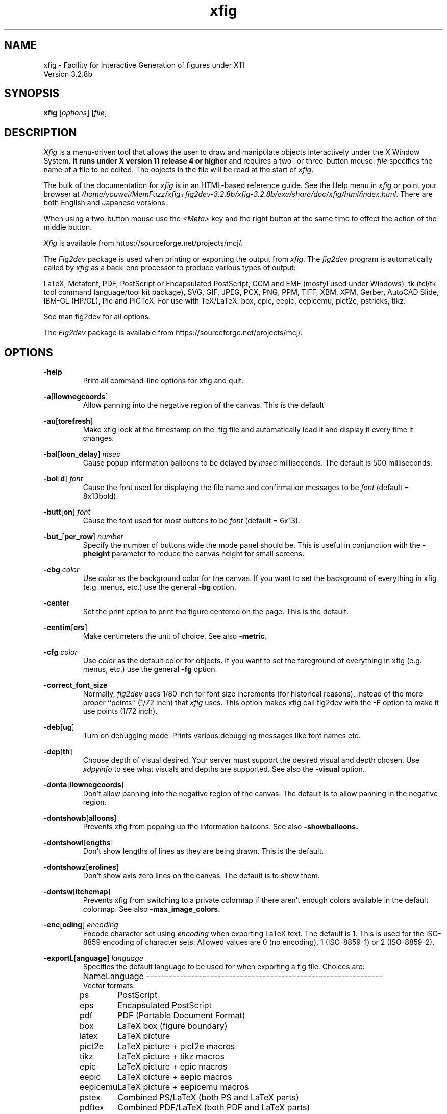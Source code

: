 \" FIG : Facility for Interactive Generation of figures
.\" doc/xfig.man.  Generated from xfig.man.in by configure.
.\" Copyright (c) 1985-1988 by Supoj Sutanthavibul
.\" Parts Copyright (c) 1989-2015 by Brian V. Smith
.\" Parts Copyright (c) 1991 by Paul King
.\" Parts Copyright (c) 2016-2020 by Thomas Loimer
.\" The X Consortium, and any party obtaining a copy of these files from
.\" the X Consortium, directly or indirectly, is granted, free of charge, a
.\" full and unrestricted irrevocable, world-wide, paid up, royalty-free,
.\" nonexclusive right and license to deal in this software and
.\" documentation files (the "Software"), including without limitation the
.\" rights to use, copy, modify, merge, publish, distribute, sublicense,
.\" and/or sell copies of the Software, and to permit persons who receive
.\" copies from any such party to do so, with the only requirement being
.\" that this copyright notice remain intact.  This license includes without
.\" limitation a license to do the foregoing actions under any patents of
.\" the party supplying this software to the X Consortium.
.\"
.\"
.\" Parts Copyright (C) 1989 by Jef Poskanzer.
.\" Copyright notice for pbmplus code:
.\"
.\" Permission to use, copy, modify and distribute this software and its
.\" documentation for any purpose and without fee is hereby granted, provided
.\" that the above copyright notice appear in all copies and that both that
.\" copyright notice and this permission notice appear in supporting
.\" documentation.  This software is provided "as is" without express or
.\" implied warranty.
.\" END OF Copyright notice for pbmplus code
.\"-------
.\" Man page portability notes
.\"
.\" These are some notes on conventions to maintain for greatest
.\" portability of this man page to various other versions of
.\" nroff.
.\"
.\" When you want a \ to appear in the output, use \e in the man page.
.\"
.\" Evidently not all versions of nroff allow the omission of the
.\" terminal " on a macro argument.  Thus what could be written
.\"
.\" .B "bold stuff
.\"
.\" in true nroffs must be written
.\"
.\" .B "bold stuff"
.\"
.\" instead.
.\"
.\" Use symbolic font names (e.g. R, I, B) instead of the standard
.\" font positions 1, 2, 3.  Ideally, do not use \f at all to change
.\" fonts (there are none in this man page at this writing).  Use the
.\" -man macros instead, that's what they are there for and they are
.\" more readable to boot.
.\"
.\" Note that sentences should end at the end of a line.  nroff and
.\" troff will supply the correct intersentence spacing, but only if
.\" the sentences end at the end of a line.  Explicit spaces, if given,
.\" are apparently honored and the normal intersentence spacing is
.\" suppressed.
.\"
.\" DaviD W. Sanderson
.\"-------
.\"-------
.\" xfig.1 conventions:
.\"
.\"	bold:	file names
.\"		command-line switches
.\"
.\"	italic:	variables (including environment variables)
.\"		program names
.\"		machine names
.\"
.\"-------
.if t .po .9i
.nh
.\"-------
.\" Dd	distance to space vertically before a "display"
.\" These are what n/troff use for interparagraph distance
.\"-------
.if t .nr Dd .4v
.if n .nr Dd 1v
.\"-------
.\" Sp	space down by the interparagraph distance
.\"-------
.de Sp
.sp \\n(Ddu
..
.\"-------
.\" At - argument tag
.\" Begin an argument tag for an argument description paragraph.
.\"-------
.de At
.PP
..
.\"-------
.\" Ap - argument description paragraph
.\" It's an indented paragraph starting immediately after the
.\" preceding text (with no intervening blank line).
.\" The reason for having this is so that we can construct the
.\" ``tag'' for the paragraph (which describes a command argument)
.\" using more than one line of -man macros.  The regular .TP
.\" macro only allows the tag to occupy one line in the source file,
.\" which can often force explicit font changes using troff mechanisms
.\" which make the source harder to read.
.\"-------
.de Ap
.PD 0
.IP
.PD
..
.\"-------
.TH xfig 1 "Aug 2021" "Xfig 3.2.8b"
.SH NAME
xfig - Facility for Interactive Generation of figures under X11
.br
Version 3.2.8b
.SH SYNOPSIS
.B xfig
.RI [ options ]
.RI [ file ]
.SH DESCRIPTION
.I Xfig
is a menu-driven tool that allows the user to draw and manipulate
objects interactively under the X Window System.
.B It runs under X version 11
.B release 4 or higher
and requires a two- or three-button mouse.
.I file
specifies the name of a file to be edited.
The objects in the file will be read at the start of
.IR xfig .
.PP
The bulk of the documentation for
.IR xfig
is in an HTML-based reference guide.
See the Help menu in
.IR xfig
or point your browser at
.IR /home/youwei/MemFuzz/xfig+fig2dev-3.2.8b/xfig-3.2.8b/exe/share/doc/xfig/html/index.html .
There are both English and Japanese versions.
.PP
When using a two-button mouse use the
.I <Meta>
key and the right button at the same time to effect
the action of the middle button.
.PP
.I Xfig
is available from
https://sourceforge.net/projects/mcj/.
.PP
The
.I Fig2dev
package is used when printing or exporting the output from
.IR xfig .
The
.IR fig2dev
program is automatically called by
.IR xfig
as a back-end processor to produce various types of output:
.PP
LaTeX, Metafont, PDF, PostScript or Encapsulated PostScript,
CGM and EMF (mostyl used under Windows),
tk (tcl/tk tool command language/tool kit package), SVG,
GIF, JPEG, PCX, PNG, PPM, TIFF,
XBM, XPM, Gerber, AutoCAD Slide, IBM-GL (HP/GL), Pic and
PiCTeX.
For use with TeX/LaTeX: box, epic, eepic, eepicemu,
pict2e, pstricks, tikz.
.PP
See man fig2dev for all options.
.PP
The
.I Fig2dev
package is available from
https://sourceforge.net/projects/mcj/.
.SH OPTIONS
.\"-------
.At
.BR \-help
.Ap
Print all command-line options for xfig and quit.
.\"-------
.At
.BR \-a [ llownegcoords ]
.Ap
Allow panning into the negative region of the canvas.
This is the default
.\"-------
.At
.BR \-au [ torefresh ]
.Ap
Make xfig look at the timestamp on the .fig file and
automatically load it and display it every time it changes.
.\"-------
.At
.BR \-bal [ loon_delay ]
.I msec
.Ap
Cause popup information balloons to be delayed by
.I msec
milliseconds.  The default is 500 milliseconds.
.\"-------
.At
.BR \-bol [ d ]
.I font
.Ap
Cause the font used for displaying the file name and
confirmation messages to be
.I font
(default = 8x13bold).
.\"-------
.At
.BR \-butt [ on ]
.I font
.Ap
Cause the font used for most buttons to be
.I font
(default = 6x13).
.\"-------
.At
.BR \-but_ [ per_row ]
.I number
.Ap
Specify the number of buttons wide the mode panel should be.
This is useful in conjunction with the
.B \-pheight
parameter to reduce the canvas height for small screens.
.\"-------
.At
.B \-cbg
.I color
.Ap
Use
.I color
as the background color for the canvas.
If you want to set the background of everything in xfig
(e.g. menus, etc.) use the general
.B -bg
option.
.\"-------
.At
.B \-center
.Ap
Set the print option to print the figure centered on the page.
This is the default.
.\"-------
.At
.BR \-centim [ ers ]
.Ap
Make centimeters the unit of choice.  See also
.B -metric.
.\"-------
.At
.B \-cfg
.I color
.Ap
Use
.I color
as the default color for objects.
If you want to set the foreground of everything in xfig
(e.g. menus, etc.) use the general
.B -fg
option.
.\"-------
.At
.BR \-correct_font_size
.Ap
Normally,
.I fig2dev
uses 1/80 inch for font size increments (for historical reasons),
instead of the more proper ``points'' (1/72 inch) that
.I xfig
uses.  This option makes xfig call fig2dev with the
.BR -F
option to make it use points (1/72 inch).
.\"-------
.At
.BR \-deb [ ug ]
.Ap
Turn on debugging mode.
Prints various debugging messages like font names etc.
.\"-------
.At
.BR \-dep [ th ]
.Ap
Choose depth of visual desired.  Your server must support the desired
visual and depth chosen.
Use
.I xdpyinfo
to see what visuals and depths are supported.
See also the
.BR \-visual
option.
.\"-------
.At
.BR \-donta [ llownegcoords ]
.Ap
Don't allow panning into the negative region of the canvas.
The default is to allow panning in the negative region.
.\"-------
.At
.BR \-dontshowb [ alloons ]
.Ap
Prevents xfig from popping up the information balloons.
See also
.B -showballoons.
.\"-------
.At
.BR \-dontshowl [ engths ]
.Ap
Don't show lengths of lines as they are being drawn.
This is the default.
.\"-------
.At
.BR \-dontshowz [ erolines ]
.Ap
Don't show axis zero lines on the canvas.
The default is to show them.
.\"-------
.At
.BR \-dontsw [ itchcmap ]
.Ap
Prevents xfig from switching to a private colormap if there aren't
enough colors available in the default colormap.  See also
.BR \-max_image_colors.
.\"-------
.At
.BR \-enc [ oding ]
.I encoding
.Ap
Encode character set using
.I encoding
when exporting LaTeX text.  The default is 1.  This is used
for the ISO-8859 encoding of character sets.  Allowed
values are 0 (no encoding), 1 (ISO-8859-1) or 2 (ISO-8859-2).
.\"-------
.At
.BR \-exportL [ anguage ]
.I language
.Ap
Specifies the default language to be used for when exporting a fig file.
Choices are:
.Sp
.\"--------------------------------------------------------------------
.\" Table Begin
.\"--------------------------------------------------------------------
.ne 40
.nf
.nr t0 \w'eps_color_tiff\0\0\0\0'u
.ta \n(t0u
.\" set n to length of longest line
.di xx
pdftex	Combined PDF/LaTeX (both PDF and LaTeX parts)
.nr n \n(.nu
.di
.rm xx
.\" HEADER
Name	Language
.if n \l'\nnu\&-'
.if t \l'\nnu'
.\" DATA
Vector formats:
ps	PostScript
eps	Encapsulated PostScript
pdf	PDF (Portable Document Format)
box	LaTeX box (figure boundary)
latex	LaTeX picture
pict2e	LaTeX picture + pict2e macros
tikz	LaTeX picture + tikz macros
epic	LaTeX picture + epic macros
eepic	LaTeX picture + eepic macros
eepicemu	LaTeX picture + eepicemu macros
pstex	Combined PS/LaTeX (both PS and LaTeX parts)
pdftex	Combined PDF/LaTeX (both PDF and LaTeX parts)
pspdftex	Combined PS/PDF/LaTeX (three parts)
pictex	PiCTeX macros
cgm	Computer Graphcis Meta file
emf	Enhanced Meta file
dxf	Drawing Interchange format
gbx	Gerber (RS-247-X)
ibmgl	HPGL/2 or IBMGL
textyl	Textyl special commands
tpic	TPIC
pic	PIC
mf	MF (MetaFont)
mp	MP (MetaPost)
tk	Tk (Tcl/Tk toolkit)
ptk	Perl/Tk
shape	LaTeX shape paragraph definition
svg	SVG (Scalable Vector Graphics)

Bitmap formats:
gif	GIF
jpeg	JPEG (JFIF)
pcx	PCX
png	PNG
ppm	PPM (portable pixmap package)
sld	(AutoCad slide)
tiff	TIFF
xbm	X11 Bitmap
xpm     X11 Pixmap
.if n \l'\nnu\&-'
.if t \l'\nnu'
.DT
.fi
.\"--------------------------------------------------------------------
.\" Table End
.\"--------------------------------------------------------------------
.\"-------

.At
.BR \-export_m [ argin ]
.I width
.Ap
Set the size of the border margin around the figure for exporting
to bitmap, PostScript, Encapsulated PostScript, or HTML MAP formats.
This is in units of points (1/72th inch).
The default is 0.
.\"-------
.At
.BR \-fli [ pvisualhints ]
.Ap
Flip left/right mouse indicator messages for mice whose buttons
have been switched.
The default is to NOT flip the messages.
.\"-------
.At
.BR \-flu [ shleft ]
.Ap
Set the print option to print the figure flush left.
The default is to center the figure on the page.
.\"-------
.At
.BR \-free [ hand_resolution ]
.I resolution
.Ap
Set the resolution of the freehand drawing mode to
.I resolution
pixels.  This is the number of pixels the mouse must move before xfig
adds another point to the object being drawn.
.\"-------
.At
.BR \-geom [ etry ]
.RI [ WxH ] [+X+Y]
.Ap
You may use the \-geometry option or resource to
.I size and/or position the xfig window,
or you may use
.B -pwidth
and/or
.B -pheight
to specify the canvas size in inches or centimeters.
If you use the
.B -geom
option to make the xfig window smaller
than the default, you may have to use the
.B -but_per_row
option to
tell xfig to put 3 or 4 buttons per row on the left mode panel.
.\"-------
.At
.BR \-gh [ ostscript ]
.I ghostscript executable
.Ap
Specify the name or path to the ghostscript executable.
The default is gs.
This is needed when importing PDF or Encapsulated
PostScript files. To disable calling ghostscript, set to the empty string,
.BR "\-ghostscript """"" .
.\"-------
.At
.BR \-grid_c [ olor ]
.I color
.Ap
Draw the grid on the canvas in this color (default: red).
.\"-------
.At
.BR \-grid_u [ nit ]
.I unit
.Ap
Only used when in inches mode to choose between showing fractions or decimal inches
in the rulers and grid.  Any of the following may be used to force decimal inches:
"ten", "tenth", "10, "1/10".
If any other value is used for this option, the rulers will show 1/16 inch divisions.
.\"-------
.At
.BR \-hidd [ entext ]
.Ap
Start
.I xfig
with the
.I "hidden text"
mode for text objects.
The
.I Hidden
attribute is used for figures that will be used with
.I LaTeX
and is applicable only to the display of the document in
.IR xfig .
It means that the text itself is not shown onscreen, but only the string
``<text>''.  This is to keep long sequences of
.I LaTeX
formatting commands from making the screen messy and hard to read.
The default for the
.I Hidden
flag is
.IR off .
.\"-------
.At
.BR \-dontshowd [ epthmanager ]
.Ap
Hide the depth manager panel.
The default is to show the panel.
.\"-------
.At
.BR \-icon_ [ view ]
.Ap
Show the library objects as icons.  This is the default.  The other
mode is
.B -list_view.
.\"-------
.At
.BR \-iconG [ eometry ]
.RI + X + Y
.Ap
Specifies the position for the icon.
.\"-------
.At
.BR \-im [ age_editor ]
.I editor
.Ap
Specify bitmap editor to use when ``Edit Image'' button is pressed
in Picture Object panel.
.\"-------
.At
.BR \-inc [ hes ]
.BR (or -imperial)
.Ap
Make inches the unit of choice.
This is the default.
.\"-------
.At
.BR \-ins [ tallowncmap ]
.Ap
Install own colormap. Normally, xfig uses the current colormap.
.\"-------
.At
.BR \-internalBW " width"
.Ap
Use lines of width
.I width
between all buttons and panels (default = 1).
.\"-------
.At
.BR \-international
.Ap
Switch on international support (mainly Japanese and Korean),
users of ISO Latin 1 (ISO-8859-1) probably should not use this,
therefore the international support is switched off by default
for locales using ISO-8859-1* codesets. For all other locales this
option is already used by default.
.\"-------
.At
.BR \-jpeg [ _quality ]
.I quality
.Ap
Set the quality factor for exporting to the jpeg format.
The default is 75.
.\"-------
.At
.BR \-k [ eyFile ]
.I compose-key-file
.Ap
Use
.I compose-key-file
instead of
.I CompKeyDB
for compose (meta) key database.
If there are no
.RB `` / ''s
in the name, the file must reside in the
.I xfig
library directory,
.IR $XFIGLIBDIR ,
usually
.BR /usr/local/lib/X11/xfig .
If there are any
.RB `` / ''s
in the name it is taken as is (not relative to
.IR $XFIGLIBDIR ).
If there is a leading
.RB `` ~/ ''
in the string then the
.RB `` ~ ''
is expanded to the user's home directory.
.\"-------
.At
.BR \-lan [ dscape ]
.Ap
Make
.I xfig
come up in landscape mode (10.5" x 8").
This is the default; however as the orientation is stored with Fig files,
when you load a Fig file the orientation will change as required.
This is only true for files of version 3.0 or higher.
.br
See also \-portrait.
.\"-------
.At
.BR \-lat [ exfonts ]
.Ap
Start
.I xfig
with
.I LaTeX
font selection.
Normally, the
.I PostScript
fonts are available as the default.
This flag selects the
.I LaTeX
fonts to start.
.\"-------
.At
.BR \-le [ ft ]
.Ap
Change the position of the side panel window to the left of the canvas window.
This is the default.
.\"-------
.At
.BR \-library_d [ ir ]
.I directory
.Ap
Specify directory where Fig object libraries are located.  There may be sub-directories
there and sub-sub-directories, etc.
.\"-------
.At
.BR \-library_i [ con_size ]
.I size
.Ap
Specify the size of the icons shown for library objects.  The default is 60 pixels, with the
minimum being 40 and the maximum being 120.
.\"-------
.At
.BR \-lis [ t_view ]
.Ap
Show the library objects as a list of names. The default
mode is
.B -icon_view.
.\"-------
.At
.BR \-mag [ nification ]
.I mag
.Ap
Set export and print magnification in %.
.At
.BR \-max [ _image_colors ]
.I numcols
.Ap
Limit the number of colors used for imported images to
.I numcols (default 64).
.\"-------
.At
.BR \-me [ tric ]
.Ap
Make centimeters the unit of choice.
The option
.B -centimeters
may also be used.
.IP \&
After
.I xfig
is started you may change the units from metric to
imperial or vice versa from a popup menu available by pressing mouse
button 3 in the
.I units
box where the two rulers meet.
.\"-------
.At
.BR \-mo [ nochrome ]
.Ap
Use black and white only.
.\"-------
.At
.BR \-mu [ ltiple ]
.Ap
Sets multiple page mode for print or export. See also
.BR \-single.
.\"-------
.At
.BR \-noo [ verlap ]
.Ap
When exporting in multiple page mode, causes no overlap from page to page.
This is the default.  See also
.BR \-overlap.
.\"-------
.At
.BR \-nor [ mal ]
.I font
.Ap
Cause the font used for the message window to be
.IR font .
This font is also used on the canvas when the selected font is not
available in an X11 font (default = 6x13).
.\"-------
.At
.BR \-nosc [ alablefonts ]
.Ap
Disables use of the X11R5 or OpenWindows scalable fonts.
You might want to use this for debugging.
.\"-------
.At
.BR \-nosp [ lash ]
.Ap
Don't show the startup splash screen.  The default is to show it (
.BR -splash
).
.\"-------
.At
.BR \-not [ rack ]
.Ap
Turn off cursor (mouse) tracking arrows.
.\"-------
.At
.BR \-nowrite_bak
.Ap
When saving a drawing into an existing .fig file xfig will first rename that file by
appending ".bak" to the name.  This option disables this feature.
.\"-------
.At
.BR \-ov [ erlap ]
.Ap
When exporting in multiple page mode, causes overlap from page to page of
about 10%.
See also
.BR \-nooverlap.
.\"-------
.At
.BR \-pag [ eborder ]
.I color
.Ap
Draw the page border on the canvas in this color (default light blue).
The page border is turned on by the
.B -showpageborder
option
(resource Fig.showpageborder),
and shows the edges of the current
.I export
paper size.
.\"-------
.At
.BR \-pap [ er_size ]
.I size
.Ap
Set the initial paper size for Export and Print.  Choices are
.Sp
.\"--------------------------------------------------------------------
.\" Table Begin
.\"--------------------------------------------------------------------
.ne 32
.nf
.nr t0 \w'tabloid\0\0\0\0'u
.nr t1 \n(t0+\w'Tabloid\0\0\0\0'u
.ta \n(t0u \n(t1u
.\" set n to length of longest line
.di xx
tabloid	Tabloid	17in x 11in
.nr n \n(.nu
.di
.rm xx
.\" HEADER
Option	Paper	Size
.if n \l'\nnu\&-'
.if t \l'\nnu'
.\" DATA
letter	Letter	8.5in x 11in
legal	Legal	8.5in x 14in
tabloid	Tabloid	17in x 11in
a	ANSI A	8.5in x 11in
b	ANSI B	11in x 17in
c	ANSI C	17in x 22in
d	ANSI D	22in x 34in
e	ANSI E	34in x 44in
a9	ISO A9	37mm x 52mm
a8	ISO A8	52mm x 74mm
a7	ISO A7	74mm x 105mm
a6	ISO A6	105mm x 148mm
a5	ISO A5	148mm x 210mm
a4	ISO A4	210mm x 297mm
a3	ISO A3	297mm x 420mm
a2	ISO A2	420mm x 594mm
a1	ISO A1	594mm x 840mm
a0	ISO A0	840mm x 1189mm
b10	JIS B10	32mm x 45mm
b9	JIS B9	45mm x 64mm
b8	JIS B8	64mm x 91mm
b7	JIS B7	91mm x 128mm
b6	JIS B6	128mm x 182mm
b5	JIS B5	182mm x 257mm
b4	JIS B4	257mm x 364mm
b3	JIS B3	364mm x 515mm
b2	JIS B2	515mm x 728mm
b1	JIS B1	728mm x 1030mm
b0	JIS B0	1030mm x 1456mm
.if n \l'\nnu\&-'
.if t \l'\nnu'
.DT
.fi
.\"--------------------------------------------------------------------
.\" Table End
.\"--------------------------------------------------------------------
.\"-------
.Sp
Note that this doesn't affect the size of the drawing canvas.
Use the
.B -pheight
and
.B -pwidth
options for that.
.\"-------
.At
.BR \-ph [ eight ]
.I height
.Ap
Make the
.I xfig
canvas
.I height
high (where
.I height
is either cm or in, depending on the
.B -metric
setting).
.\"-------
.At
.BR \-po [ rtrait ]
.Ap
Make
.I xfig
come up in portrait mode (8.5" x 9").  See note about landscape mode.
.\"-------
.At
.BR \-pw [ idth ]
.I width
.Ap
Make the
.I xfig
canvas
.I width
wide (where
.I width
is either cm or in, depending on the
.B -metric
setting).
.\"-------
.At
.BR \-righ [ t ]
.Ap
Change the position of the side panel window to the right of the canvas window
(default: left).
.\"-------
.At
.BR \-rigi [ d ]
.Ap
Start
.I xfig
with the
.I "rigid text"
mode for text objects.
The
.I Rigid
attribute forces text to remain the same size even if
inside a compound object that is scaled up or down.
The default is
.IR off .
.\"-------
.At
.BR \-ru [ lerthick ]
.Ap
Set the height(width) of the top(side) rulers in pixels.
The default (and minimum) is 24.
.\"-------
.At
.BR \-scala [ blefonts ]
.Ap
Allows use of the X11R5 or OpenWindows scalable fonts (this is the default).
If the scalable fonts aren't available
.I xfig
will automatically switch to non-scaling fonts.
.\"-------
.At
.BR \-scale_factor
.I scale
.Ap
Scale every figure read in by this value.  This is useful in conjunction with the
.B -update
option to do batch scaling of figures.
.\"-------
.At
.BR \-showa [ llbuttons ]
.Ap
Show all the
.I xfig
indicator buttons instead of only those relevant
to the current drawing mode.
Normally, the buttons
.IR "line width" ,
.IR area-fill ,
.IR "grid mode" ,
.IR "text size" ,
etc. are only visible when
they are relevant to the current drawing mode.
The
.B \-showallbuttons
option makes all
of the indicator buttons visible at all times.
This takes up more screen real estate,
but allows the user to see all settable parameters.
.\"-------
.At
.BR \-showb [ alloons ]
.Ap
Forces
.I xfig
to pop up the information balloons when the mouse
passws over a button. This is the default. See also
.B -dontshowballoons .
.\"-------
.At
.BR \-showd [ epthmanager ]
.Ap
Show the depth manager panel.  This panel lets one show or hide
objects at various depths.
This is the default.
.\"-------
.At
.BR \-showl [ engths ]
.Ap
Makes
.I xfig
show the lengths of lines being drawn, in red text near the
line itself.  Also, when points are moved or added.  In addition, imagine
a triangle formed with the line segment as the hypotenuse,
and a vertical and horizontal line forming the other two sides.  These
lines and their lengths are also drawn in red as the point is moved or added.
This mode is ignored when drawing in freehand mode.
.br
This flag may be toggled by pressing <Meta>i (default).
.\"-------
.At
.BR \-shown [ ums ]
.Ap
With this option, xfig will draw all objects with a red number next to each vertex.
This is generally only useful for debugging.
.\"-------
.At
.BR \-showp [ ageborder ]
.Ap
Makes
.I xfig
show the border of the current paper size in the color specified
by the
.B -pageborder
option (default: light blue).
.\"-------
.At
.BR \-showz [ erolines ]
.Ap
Show axis zero lines on the canvas.
This is the default
.\"-------
.At
.BR \-si [ ngle ]
.Ap
Sets single page mode for print or export.
This is the default.  See also
.BR \-multiple.
.\"-------
.At
.BR \-sm [ ooth_factor ]
.I factor
.Ap
Enable smoothing when exporting to the bitmap formats (e.g. GIF, PNG, etc.). The allowed
values are 0 (no smoothing), 2 or 4 (most smoothing).  This parameter is passed
to ghostscript in the \-dTextAlphaBits \-dGraphicsAlphaBits options to smooth the figure.
.\"-------
.At
.BR \-spec [ ialtext ]
.Ap
Start
.I xfig
with the
.I "TeX text"
mode for text objects.
This means that characters that have a special meaning to TeX/LaTeX,
e.g., '$' or '\e', are not quoted but left untouched in the text string.
This is most useful for writing LaTeX equations.
If this flag is not set, then the backslash character '\\' is changed
to the \\backslash command, a brace '{' is turned into a brace command \\{, etc.
.\"-------
.At
.BR \-spel [ lcheckcommand ]
.I command
.Ap
Use
.I command
for the external spell checking program when using the spell check/search/replace
popup.
The string
.I command
should include the string ``%s'' which is replaced by a temporary filename.
Default is ``spell %s''.
.\"-------
.At
.BR \-spinner_d [ elay ]
.I msec
.Ap
The delay (in milliseconds) before the spinner will automatically count up
or down when the button is pressed.
Spinners are the (numeric) text widgets with an up- and down-arrow, which when
clicked, cause the value to be incremented/decremented.
The default is 500 milliseconds.
.\"-------
.At
.BR \-spinner_r [ rate ]
.I msec
.Ap
The rate (in milliseconds) at which the spinner will count
when the up- or down-arrow is pressed.
.\"-------
.At
.BR \-startfi [ llstyle ]
.I stylenumber
.Ap
Set the starting fill style for area fill (\-1 to 21).
.\"-------
.At
.BR \-startfo [ ntsize ]
.I pointsize
.Ap
Set the default font size for text objects (default = 12pt).
.\"-------
.At
.BR \-startg [ ridmode ]
.I modenumber
.Ap
Set the starting grid mode (0 to 3).  Mode 0 is no grid.
In imperial (inches) mode, grid mode 1 is 1/4 inch,
mode 2 is 1/2 inch and mode 3 is 1 inch.
In metric mode, grid mode 1 is 2mm, mode 2 is 5mm and mode 3 is 1cm.
.\"-------
.At
.BR \-startla [ texFont ]
.I font
.Ap
Set the starting font name for
.I LaTeX
fonts.
.\"-------
.At
.BR \-startli [ newidth ]
.I width
.Ap
Set the starting line width.
.\"-------
.At
.BR \-startpo [ snmode ]
.I modenumber
.Ap
Set the starting point positioning mode (0 to 4)
In imperial (inches) mode, positioning mode 0 is ``any'',
mode 1 is 1/16 inch,
mode 2 is 1/4 inch, mode 3 is 1/2 inch and mode 4 is 1 inch.
In metric mode, mode 0 is ``any'',
mode 1 is 1mm, mode 2 is 5mm, mode 3 is 10mm and mode 4 is 20mm.
.\"-------
.At
.BR \-startp [ sFont ]
.I font
.Ap
Set the starting font name for
.I PostScript
fonts.
.\"-------
.At
.BR \-startt [ extstep ]
.I stepsize
.Ap
Set the starting text step.
.\"-------
.At
.BR \-ta [ blet ]
.Ap
Specifies that xfig should use the input tablet instead of the mouse
for drawing.  You must have the XInputExtension in your X server and
an input tablet for this to work.  Also, you must modify the Imakefile
to include the
.B USETAB
and
.B TABLIB
variables.
.\"-------
.At
.BR \-track
.Ap
Turn on cursor (mouse) tracking arrows (default).
.\"-------
.At
.BR \-tran [ sparent_color ]
.I color_number
.Ap
Make the transparent color for GIF export
.I color_number.
This number is the color number according to the
.B xfig
color panel, starting at 0 (black) and ending at 31 (gold),
or may be a user-defined color number, which is 32 or higher.
.\"-------
.At
.BR \-update
.I file [ file ... ]
.Ap
Run xfig in an "update" mode, where it will read each Fig file specified
on the command line and write it out to the original file,
in the current file format for the version of xfig being run.
The original Fig file will be preserved with
the suffix \fI.bak\fR attached to the name.
.br
In this mode, xfig doesn't connect the X server, so no window is opened,
and it exits when finished.
.\"-------
.At
.BR \-users [ cale ]
.I scale
.Ap
Set the multiplier for displayed line lengths etc.
This factor is multiplied by the actual length,
radius or diameter of the object currently
being drawn on the canvas.
It is useful for making scale drawings, where
e.g. 1 inch = 1 foot (userscale = 12.0) or 1cm = 1m (userscale = 100.0).
.\"-------
.At
.BR \-useru [ nit ]
.I units
.Ap
The
.I units
string is printed with the length information when drawing objects.
For example if the
.I userscale
= 1.0 and the
.I userunit
=
.I ft
then a line which is 3 inches long on the canvas would be displayed as
``length = 3 ft'' when it is being drawn.
.IP
After
.I xfig
is started you may change the
.I userscale
and the
.I userunit
from a popup menu available by pressing mouse button 3 in the
.I units
box where the two rulers meet.
.\"-------
.At
.BR \-visual
.I visualname
.Ap
Use
.I visualname
as the visual for xfig.  The names are TrueColor (case is not important),
StaticColor, DirectColor, StaticGray, GrayScale and PseudoColor.
.I xfig
uses the default visual unless this is specified.  Your server must
support the desired visual.
Use
.I xdpyinfo
to see what visuals and depths are supported.
See also the
.BR \-depth
option.
.\"-------
.At
.BR \-write_bak
.Ap
When saving a drawing into an existing .fig file xfig will first rename that file by
appending \".bak\" to the name.  This is the default.  Use \-nowrite_bak to disable this feature.
.\"-------
.At
.BR \-zoom
.I zoomscale
.Ap
Set the starting zoom scale.


.PP
.SH "X RESOURCES and DEFAULTS"
The overall widget name(Class) is xfig(Fig).
These resources correspond to the command line arguments:
.PP
.\"--------------------------------------------------------------------
.\" Table Begin
.\"--------------------------------------------------------------------
.nr t0 \w'internalborderwidth\0'u
.nr t1 \n(t0+\w'boolean\0'u
.nr t2 \n(t1+\w'8.5 (landscape)\0'u
.ta \n(t0u \n(t1u \n(t2u \n(t3u
.if n .RS -1i
.if t .RS
.nf
.\"-------
.\" set n to length of table line
.di xx
Name	Type	Default	Command-line equivalent
.nr n \n(.nu
.di
.rm xx
.\"-------
.\" HEADER
.\"-------
Name	Type	Default	Command-line equivalent
.\"-------
.\" BODY
.\"-------
.if n \l'\nnu\&-'
.if t \l'\nnu'
allownegcoords	boolean	true	\-allownegcoords (true),
			\-dontallownegcoords (false)
autorefresh	boolean false	\-autorefresh
axislines	string	pink	\-axislines
balloon_delay	integer	500 (ms)	\-balloon_delay
boldFont	string	8x13bold	\-bold
but_per_row	integer	2	\-but_per_row
buttonFont	string	6x13	\-button
canvasbackground	string	white	\-cbg
canvasforeground	string	black	\-cfg
correctfontsize	boolean	false	\-correctfontsize
debug	boolean	false	\-debug
depth	integer	*	\-depth
dontswitchcmap	boolean	false	\-dontswitchcmap
euc_encoding	boolean	false	(n/a)
locale_encoding	boolean	false	(n/a)
encoding	integer	1	\-encoding
save8bit	boolean	false	(n/a)
exportLanguage	string	eps	\-exportLanguage
export_margin	integer	0	\-export_margin
flipvisualhints	boolean	false	\-flipvisualhints
flushleft	boolean	false	\-flushleft (true),
			\-center (false)
freehand_resolution	integer	25	\-freehand_resolution
grid_color	string	black	\-grid_color
grid_unit	string	1/16 (inch)	\-grid_unit
		0.1 (metric)
hiddentext	boolean	false	\-hiddentext
icon_view	boolean	true	\-icon_view (true),
			\-list_view (false)
image_editor	string	xv	\-image_editor
inches	boolean	true	\-inches (true),
			\-imperial (true),
			\-centimeters (false),
			\-metric (false)
installowncmap	boolean	false	\-installowncmap
internalborderwidth	integer	1	\-internalBW
international	boolean	false	\-international
jpeg_quality	integer	75	\-jpeg_quality
justify	boolean	false	\-left (false),
			\-right (true)
keyFile	string	CompKeyDB	\-keyFile
landscape	boolean	true	\-Landscape (true),
			\-landscape (true),
			\-Portrait (false),
			\-portrait (false)
latexfonts	boolean	false	\-latexfonts
library_dir	string	~/xfiglib	\-library_dir
magnification	float	100	\-magnification
max_image_colors	integer	64	\-max_image_colors
monochrome	boolean	false	\-monochrome
multiple	boolean	false	\-multiple
normalFont	string	6x13	\-normal
overlap	boolean	true	\-overlap (true),
			\-nooverlap (false)
pageborder	string	lightblue	\-pageborder
paper_size	string	Letter (inch)	\-paper_size
		A4 (metric)
pheight	float	8.5 (landscape)	\-pheight
		9.5 (portrait)
pwidth	float	11 (landscape)	\-pwidth
		8.5 (portrait)
rigidtext	boolean	false	\-rigid (true)
rulerthick	integer	24	\-rulerthick
scalablefonts	boolean	true	\-scalablefonts (true),
			\-noscalablefonts (false)
scale_factor	float	1.0	\-scale_factor
showallbuttons	boolean	false	\-showallbuttons
showaxislines	boolean	true	\-showaxislines (true),
			\-dontshowaxislines (false)
showballoons	boolean	true	\-showballoons (true),
			\-dontshowballoons (false)
showdepthmanager	boolean	true	\-showdepthmanager (true),
			\-dontshowdepthmanager (false)
showlengths	boolean	false	\-showlengths (true),
			\-dontshowlengths (false)
shownums	boolean	false	\-shownums (true),
			\-dontshownums (false)
showpageborder	boolean	true	\-showpageborder (true),
			\-dontshowpageborder (false)
single	boolean	true	\-single
smooth_factor	integer	0	\-smooth_factor
specialtext	boolean	false	\-specialtext
splash	boolean	true	\-splash (true),
			\-nosplash (false)
spellcheckcommand	string	spell %s	\-spellcheckcommand
spinner_delay	integer	500 (ms)	\-spinner_delay
spinner_rate	integer	100 (ms)	\-spinner_rate
startfillstyle	integer	0	\-startfillstyle
startfontsize	float	12	\-startfontsize
startgridmode	integer	0	\-startgridmode
startlatexFont	string	Default	\-startlatexFont
startlinewidth	integer	1	\-startlinewidth
startposnmode	integer	1	\-startposnmode
startpsFont	string	Times\-Roman	\-startpsFont
starttextstep	float	1.2	\-starttextstep
tablet	boolean	false	\-track,
trackCursor	boolean	true	\-track (true),
			\-notrack (false)
transparent_color	integer	\-2 (none)	\-transparent_color
userscale	float	1.0	\-userscale
userunit	string	in (inches)	\-userunit
		cm (metric)
visual	string	*	\-visual
write_bak	boolean	true	\-write_bak
zoom	float	1.0	\-zoom

* Default visual and depth depend on the X server. Use \fIxdpyinfo\fR
to see what visuals and depths are supported.
.if n \l'\nnu\&-'
.if t \l'\nnu'
.if n .RE
.if t .RE
.fi
.DT
.\"--------------------------------------------------------------------
.\" Table End
.\"--------------------------------------------------------------------

.PP
.SH BUGS and RESTRICTIONS
Please send bug reports, fixes, new features etc. to:
.br
\&thomas.loimer@tuwien.ac.at
.PP
Because of the difference of some fonts in some X servers and the PostScript
fonts on printers, text alignment can be problematic.
.PP
Not all operations employ smart redrawing of objects which are altered
as a by product of the operation.
You may need to use
.I Redraw
in these cases.
.PP
If the image is panned or the
.I xfig
window iconified and de-iconified
during the middle of an operation (e.g. while drawing a line), the picture
will be distorted.
This can be corrected using
.I Redraw
after the operation is complete.
.PP
When zoomed very large, the length of dashes in dashed lines will top out
at 255 pixels long.  This is due to a restriction in X
that the dash list is defined by char (255 pixels maximum for a dash).
The figure will print correctly, however.
.PP
When you do a copy/rotate with multiple copies,
only the creation of the last object can be undone with the Undo button.
.PP
Modifications to text using the popup search/update/replace/spell check panel
cannot be undone.
.SH "SEE ALSO"
.PP
fig2dev(1)
.RI ( Fig2dev
package)
.PP
gs(1)
.RI ( Ghostscript
PostScript previewer)
.SH ACKNOWLEDGEMENT
(From the original author, Supoj Sutanthavibul):
Many thanks goes to Professor Donald E. Fussell who inspired the
creation of this tool.
.PP
(From Brian Smith):
Thanks to all the users who have contributed to xfig, especially
Paul King who, besides adding many features,
revamped the look and feel which became version 2.1.
.SH COPYRIGHT
.nf
Original Copyright (c) 1985 by Supoj Sutanthavibul
Parts Copyright (c) 1989-2015 by Brian V. Smith
Parts Copyright (c) 1991 by Paul King
Parts Copyright (c) 2016-2018 by Thomas Loimer
Other Copyrights may be found in various files
.Sp
.fi
.PP
Any party obtaining a copy of these files is granted, free of charge, a
full and unrestricted irrevocable, world-wide, paid up, royalty-free,
nonexclusive right and license to deal in this software and
documentation files (the "Software"), including without limitation the
rights to use, copy, modify, merge, publish and/or distribute copies of
the Software, and to permit persons who receive copies from any such
party to do so, with the only requirement being that this copyright
notice remain intact.
.PP
THE AUTHORS DISCLAIMS ALL WARRANTIES WITH
REGARD TO THIS SOFTWARE, INCLUDING ALL IMPLIED WARRANTIES OF MERCHANTABILITY
AND FITNESS, IN NO EVENT SHALL THE AUTHORS BE LIABLE FOR ANY SPECIAL,
INDIRECT OR CONSEQUENTIAL DAMAGES OR ANY DAMAGES WHATSOEVER RESULTING FROM
LOSS OF USE, DATA OR PROFITS, WHETHER IN AN ACTION OF CONTRACT, NEGLIGENCE
OR OTHER TORTIOUS ACTION, ARISING OUT OF OR IN CONNECTION WITH THE USE OR
PERFORMANCE OF THIS SOFTWARE.

.PP
.I PostScript
is a trademark of Adobe Systems Incorporated.
.Sp
.nf
Parts Copyright (C) 1989 by Jef Poskanzer.
Copyright notice for pbmplus code:
.Sp
Permission to use, copy, modify, and distribute this
software and its documentation for any purpose and without
fee is hereby granted, provided that the above copyright
notice appear in all copies and that both that copyright
notice and this permission notice appear in supporting
documentation.  This software is provided ``as is'' without
express or implied warranty.
.fi
.br
.SH FILES
.ft B
.ft P
.TP 8
.I /home/youwei/MemFuzz/xfig+fig2dev-3.2.8b/xfig-3.2.8b/exe/share/xfig/CompKeyDB
Data base of compose (meta) key sequences for 8-bit characters.
A different file may be specified with the command line option
.B \-keyFile
or X toolkit resource keyFile.
.TP
.I /home/youwei/MemFuzz/xfig+fig2dev-3.2.8b/xfig-3.2.8b/exe/share/doc/xfig/html
This directory contains the html documentation.
.TP
.I /home/youwei/MemFuzz/xfig+fig2dev-3.2.8b/xfig-3.2.8b/exe/share/doc/xfig/FORMAT3.2
Description of Fig file format.
.TP
.I /home/youwei/MemFuzz/xfig+fig2dev-3.2.8b/xfig-3.2.8b/exe/share/xfig/Libraries
This directory contains libraries of Fig objects such as electrical symbols,
logic symbols, etc.
.TP
.I /home/youwei/MemFuzz/xfig+fig2dev-3.2.8b/xfig-3.2.8b/exe/share/X11/app-defaults/Fig
Application defaults file.
.TP
.I /home/youwei/MemFuzz/xfig+fig2dev-3.2.8b/xfig-3.2.8b/exe/share/applications/xfig.desktop
Desktop entry file.
.TP
.I /home/youwei/MemFuzz/xfig+fig2dev-3.2.8b/xfig-3.2.8b/exe/share/pixmaps/xfig.png
Desktop icon.

.SH AUTHORS
Many people have contributed to
.IR xfig .
Here is a list of the people who
have contributed the most (in chronological order):
.sp
.B "Version 1:"
.sp 2
.in +4
Original author:
.br
Supoj Sutanthavibul, University of Texas at Austin
.sp
The
.I LaTeX
line drawing modes were contributed by:
.br
Frank Schmuck, Cornell University
.sp
Original X11 port by:
.br
Ken Yap, Rochester
.sp
Variable window sizes, cleanup of X11 port, right hand side panel:
.br
Dana Chee, Bellcore
.sp
Cleanup of color port to X11 by:
.br
John T. Kohl, MIT
.sp
.in -4
.B "Version 2.0:"
.in +4
.sp 2
Area fill, multiple line thicknesses, multiple fonts and font sizes,
bottom panel, line style/thickness,
(and anything else that wasn't written by the others)
by:
.br
Brian Smith
.br
(standard disclaimer applies)
.br
(bvsmith@lbl.gov)
.sp
Popup change-object menu by:
.br
Jon Tombs
.br
Frank Schmuck
.sp
Zooming and panning functions, shift key select mechanism by:
.br
Dieter Pellkofer
.br
Henning Spruth
.sp
Depth feature by:
.br
Mike Lutz
.sp
Cut/Paste by:
.br
Tom Tkacik
.sp
.in -4
.B "Version 2.1:"
.in +4
.sp 2
Indicator panel, file menu popup, print menu popup,
panning with rulers, mouse function window, regular polygon,
rubberbanding of circles/ellipses, filled splines on canvas,
dashed/dotted splines on canvas, update button,
arbitrary angle rotation of objects, alignment in compound,
object scaling, constrained copy/move, corner markers for compound,
context sensitive corner markers, smarter redraw, undo for compound
and point move for boxes, cancel object creation, point positioning
to three resolutions,
.I TransFig
scalable text, hidden text,
special text, save of figure on crash by:
.sp
Paul King (king@cs.uq.oz.au)
.br
with help from:
.br
Brian Smith
and Micah Beck (beck@cs.utk.edu)
.sp
Encapsulated
.I PostScript
importing by:
.br
Brian Boyter
.sp
Pan/zoom with ctrl key/mouse by:
.br
Henning Spruth
.sp
International characters by:
.br
Herve Soulard
.sp
Directory Browser based on XDir by:
.br
Win Treese, Digital Equipment Corporation
.sp
Rotated ellipses by:
.br
James Tough, Dept. of Computer Science, Heriot-Watt University, Scotland
.sp
Rotated text from the
.I xvertext
package by:
.br
Alan Richardson, Space Science Centre, School of MAPS,
University of Sussex
.sp
Popup scale menu and dynamic switching between inches and cm by:
.br
Paul King (king@cs.uq.oz.au)
.sp
Extensive man page formatting revisions by:
.br
David W. Sanderson
.sp
Display Postscript code for IBM RS/6000 by:
.br
Dave Hale (dhale@green.mines.colorado.edu)
.in -4
.sp
.B "Version 3.0:"
.in +4
.sp 2
.br
New arrowhead types, separate pen/fill colors, new file protocol,
more colors with extended color popup panel, new arc style,
new fill patterns (bricks, etc), new line join and cap styles,
export offset and file load offset, XPM import, XBM import and export
(and anything else that wasn't written by the others) by:
.br
Brian Smith
.br
(Note: the color popup panel was based on
.I xcoloredit
by Richard Hesketh)
.sp
.sp
GIF header reading code by:
.br
David Koblas from the giftoppm part of the pbmplus package
.sp
XPM export code (using XPM3 libraries) by:
.br
Karel van Houten (K.H.C.vanHouten@research.ptt.nl)
.sp
Higher figure resolution (1200dpi) by:
.br
Ross Martin (martin@trcsun3.eas.asu.edu)
.sp
Color quantization using neural network by:
.br
Anthony Dekker (dekker@ACM.org)
.br
[NEUQUANT Neural-Net quantization algorithm by Anthony Dekker, 1994.
See ``Kohonen neural networks for optimal colour quantization''
in ``Network: Computation in Neural Systems'' Vol. 5 (1994) pp 351-367.
for a discussion of the algorithm.]
.sp
Floyd-Steinberg algorithm for dithering color images on monochrome
displays lifted from the Pbmplus package by Jef Poskanser.
.sp
rotate/flip objects around/about selected anchor point and multiple
copies of objects by:
.br
Uwe Bonnes (bon@lte.e-technik.uni-erlangen.de)
.sp
Input tablet extension by:
.br
Greg LaCoste (greg@seismo.do.usbr.gov)
.in -4
.sp
.B "Version 3.1:"
.sp 2
.in +4
.br
The only difference between protocol version 3.0 and version 3.1 is
that the position of the ``magnet'' has been shifted by 14 fig units.
In the 2.1 and older versions of xfig the grid was in multiples of 5 fig
units, but they were on intervals 4, 9, 14, 19, etc.
When version 3.0 was created, coordinates were simply multiplied by the
ratio of the resolutions (1200/80 = 15) so values like 4 became 60 instead
of 74 ((4+1)*15 - 1).
.sp
The JPEG import/export code uses the Independent JPEG Group software
(see jpeg/README for details)
.sp
Image browser, editor and screen capture features by:
.br
Jim Daley (jdaley@cix.compulink.co.uk)
.in -4
.sp
.B "Version 3.2:"
.sp 2
.in +4
.br
The changes to the version 3.2 file protocol are the addition of the
paper size, print/export magnification, single/multiple page indicator
and a transparent color name used for GIF export to the header
of the file.
.br
The other difference in the version 3.2 protocol is the
mathematical model used for splines. The new version
uses X-splines which allows the user to mix interpolation and approximation
points in a same curve. More precisely, it means that an X-spline curve
is neither an interpolated spline nor an approximated one, it is BOTH
(the behaviour of each point is controlled by one single parameter
called ``shape factor''). For additional information about X-splines, see:
.sp
  "X-Splines: A Spline Model Designed for the End User"
  by C. Blanc and C. Schlick, Proceedings of SIGGRAPH'95
  http://dept-info.labri.u-bordeaux.fr/~schlick/DOC/sig1.html
.sp
Caveat: Because previous spline models (quadratic B-splines and Bezier
with hidden points) are no longer supported, curves that are present
in version 3.1 and older files are automatically converted to X-splines.
This translation is only an approximation process. It means that the
converted curves are not exactly the same as the original ones. Though
they are usually very close, some hand-fitting may be needed in
some pathological cases.
.sp
Inclusion of X\-splines by:
.br
Carole Blanc (blanc@labri.u\-bordeaux.fr)
.br
Christophe Schlick (schlick@labri.u\-bordeaux.fr)
.br
Note: the initial implementation was done by C. Feuille, S. Grosbois, L.
Maziere and L. Minihot as a student practice (Universite Bordeaux, France).
.sp
Open/close compound feature written by
.br
Bill Taylor (bill@mainstream.com)
.sp
Library feature written by
.br
Stephane Mancini (mancini@elecsrv.enst.fr)
(object preview by Brian V. Smith)
.sp
The library objects in the Electrical and Logic libraries were done by
.br
Peter Hiscocks (phiscock@ee.ryerson.ca)
.sp
The library objects in the Computer, Networks, and Hospital-Equipment
libraries were extracted from the clipart example files by
.br
Bill Chimiak (chim@bgsm.edu)
.sp
.in -4
.sp
.B "Version 3.2.3 and newer:"
.sp 2
.in +4
Please see the CHANGES file for credits for newer releases.
.in -4
.SH NOTES
Many bug fixes/cleanups etc. by a host of faithful users.
.sp
See the
.B CHANGES
file for all the credits.
.sp
The
.I Fig2dev
package was written by Micah Beck and is maintained by Thomas Loimer.

